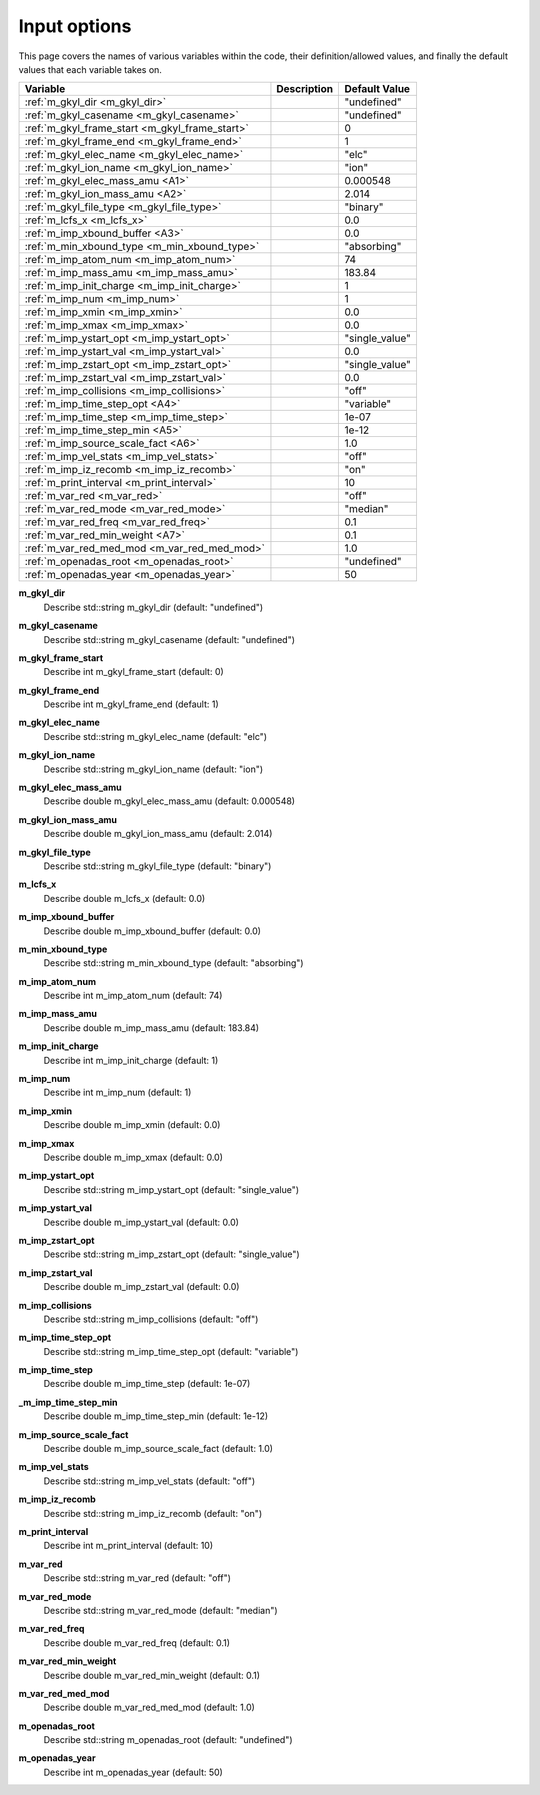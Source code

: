 ======================================================================================================
Input options
======================================================================================================

This page covers the names of various variables within the code, their definition/allowed values, and finally the default values that each variable takes on. 

+-----------------------------------------------+--------------------------------------------------------------+---------------------+
| Variable                                      | Description                                                  | Default Value       |
+===============================================+==============================================================+=====================+
| :ref:`m_gkyl_dir <m_gkyl_dir>`                |                                                              | "undefined"         |
+-----------------------------------------------+--------------------------------------------------------------+---------------------+
| :ref:`m_gkyl_casename <m_gkyl_casename>`      |                                                              | "undefined"         |
+-----------------------------------------------+--------------------------------------------------------------+---------------------+
| :ref:`m_gkyl_frame_start <m_gkyl_frame_start>`|                                                              | 0                   |
+-----------------------------------------------+--------------------------------------------------------------+---------------------+
| :ref:`m_gkyl_frame_end <m_gkyl_frame_end>`    |                                                              | 1                   |
+-----------------------------------------------+--------------------------------------------------------------+---------------------+
| :ref:`m_gkyl_elec_name <m_gkyl_elec_name>`    |                                                              | "elc"               |
+-----------------------------------------------+--------------------------------------------------------------+---------------------+
| :ref:`m_gkyl_ion_name <m_gkyl_ion_name>`      |                                                              | "ion"               |
+-----------------------------------------------+--------------------------------------------------------------+---------------------+
| :ref:`m_gkyl_elec_mass_amu <A1>`              |                                                              | 0.000548            |
+-----------------------------------------------+--------------------------------------------------------------+---------------------+
| :ref:`m_gkyl_ion_mass_amu <A2>`               |                                                              | 2.014               |
+-----------------------------------------------+--------------------------------------------------------------+---------------------+
| :ref:`m_gkyl_file_type <m_gkyl_file_type>`    |                                                              | "binary"            |
+-----------------------------------------------+--------------------------------------------------------------+---------------------+
| :ref:`m_lcfs_x <m_lcfs_x>`                    |                                                              | 0.0                 |
+-----------------------------------------------+--------------------------------------------------------------+---------------------+
| :ref:`m_imp_xbound_buffer <A3>`               |                                                              | 0.0                 |
+-----------------------------------------------+--------------------------------------------------------------+---------------------+
| :ref:`m_min_xbound_type <m_min_xbound_type>`  |                                                              | "absorbing"         |
+-----------------------------------------------+--------------------------------------------------------------+---------------------+
| :ref:`m_imp_atom_num <m_imp_atom_num>`        |                                                              | 74                  |
+-----------------------------------------------+--------------------------------------------------------------+---------------------+
| :ref:`m_imp_mass_amu <m_imp_mass_amu>`        |                                                              | 183.84              |
+-----------------------------------------------+--------------------------------------------------------------+---------------------+
| :ref:`m_imp_init_charge <m_imp_init_charge>`  |                                                              | 1                   |
+-----------------------------------------------+--------------------------------------------------------------+---------------------+
| :ref:`m_imp_num <m_imp_num>`                  |                                                              | 1                   |
+-----------------------------------------------+--------------------------------------------------------------+---------------------+
| :ref:`m_imp_xmin <m_imp_xmin>`                |                                                              | 0.0                 |
+-----------------------------------------------+--------------------------------------------------------------+---------------------+
| :ref:`m_imp_xmax <m_imp_xmax>`                |                                                              | 0.0                 |
+-----------------------------------------------+--------------------------------------------------------------+---------------------+
| :ref:`m_imp_ystart_opt <m_imp_ystart_opt>`    |                                                              | "single_value"      |
+-----------------------------------------------+--------------------------------------------------------------+---------------------+
| :ref:`m_imp_ystart_val <m_imp_ystart_val>`    |                                                              | 0.0                 |
+-----------------------------------------------+--------------------------------------------------------------+---------------------+
| :ref:`m_imp_zstart_opt <m_imp_zstart_opt>`    |                                                              | "single_value"      |
+-----------------------------------------------+--------------------------------------------------------------+---------------------+
| :ref:`m_imp_zstart_val <m_imp_zstart_val>`    |                                                              | 0.0                 |
+-----------------------------------------------+--------------------------------------------------------------+---------------------+
| :ref:`m_imp_collisions <m_imp_collisions>`    |                                                              | "off"               |
+-----------------------------------------------+--------------------------------------------------------------+---------------------+
| :ref:`m_imp_time_step_opt <A4>`               |                                                              | "variable"          |
+-----------------------------------------------+--------------------------------------------------------------+---------------------+
| :ref:`m_imp_time_step <m_imp_time_step>`      |                                                              | 1e-07               |
+-----------------------------------------------+--------------------------------------------------------------+---------------------+
| :ref:`m_imp_time_step_min <A5>`               |                                                              | 1e-12               |
+-----------------------------------------------+--------------------------------------------------------------+---------------------+
| :ref:`m_imp_source_scale_fact <A6>`           |                                                              | 1.0                 |
+-----------------------------------------------+--------------------------------------------------------------+---------------------+
| :ref:`m_imp_vel_stats <m_imp_vel_stats>`      |                                                              | "off"               |
+-----------------------------------------------+--------------------------------------------------------------+---------------------+
| :ref:`m_imp_iz_recomb <m_imp_iz_recomb>`      |                                                              | "on"                |
+-----------------------------------------------+--------------------------------------------------------------+---------------------+
| :ref:`m_print_interval <m_print_interval>`    |                                                              | 10                  |
+-----------------------------------------------+--------------------------------------------------------------+---------------------+
| :ref:`m_var_red <m_var_red>`                  |                                                              | "off"               |
+-----------------------------------------------+--------------------------------------------------------------+---------------------+
| :ref:`m_var_red_mode <m_var_red_mode>`        |                                                              | "median"            |
+-----------------------------------------------+--------------------------------------------------------------+---------------------+
| :ref:`m_var_red_freq <m_var_red_freq>`        |                                                              | 0.1                 |
+-----------------------------------------------+--------------------------------------------------------------+---------------------+
| :ref:`m_var_red_min_weight <A7>`              |                                                              | 0.1                 |
+-----------------------------------------------+--------------------------------------------------------------+---------------------+
| :ref:`m_var_red_med_mod <m_var_red_med_mod>`  |                                                              | 1.0                 |
+-----------------------------------------------+--------------------------------------------------------------+---------------------+
| :ref:`m_openadas_root <m_openadas_root>`      |                                                              | "undefined"         |
+-----------------------------------------------+--------------------------------------------------------------+---------------------+
| :ref:`m_openadas_year <m_openadas_year>`      |                                                              | 50                  |
+-----------------------------------------------+--------------------------------------------------------------+---------------------+




.. _m_gkyl_dir:

**m_gkyl_dir**  
  Describe std::string m_gkyl_dir (default: "undefined")

.. _m_gkyl_casename:

**m_gkyl_casename**  
  Describe std::string m_gkyl_casename (default: "undefined")

.. _m_gkyl_frame_start:

**m_gkyl_frame_start**  
  Describe int m_gkyl_frame_start (default: 0)

.. _m_gkyl_frame_end:

**m_gkyl_frame_end**  
  Describe int m_gkyl_frame_end (default: 1)

.. _m_gkyl_elec_name:

**m_gkyl_elec_name**  
  Describe std::string m_gkyl_elec_name (default: "elc")

.. _m_gkyl_ion_name:

**m_gkyl_ion_name**  
  Describe std::string m_gkyl_ion_name (default: "ion")

.. _A1:

**m_gkyl_elec_mass_amu**  
  Describe double m_gkyl_elec_mass_amu (default: 0.000548)

.. _A2:

**m_gkyl_ion_mass_amu**  
  Describe double m_gkyl_ion_mass_amu (default: 2.014)

.. _m_gkyl_file_type:

**m_gkyl_file_type**  
  Describe std::string m_gkyl_file_type (default: "binary")

.. _m_lcfs_x:

**m_lcfs_x**  
  Describe double m_lcfs_x (default: 0.0)

.. _A3:

**m_imp_xbound_buffer**  
  Describe double m_imp_xbound_buffer (default: 0.0)

.. _m_min_xbound_type:

**m_min_xbound_type**  
  Describe std::string m_min_xbound_type (default: "absorbing")

.. _m_imp_atom_num:

**m_imp_atom_num**  
  Describe int m_imp_atom_num (default: 74)

.. _m_imp_mass_amu:

**m_imp_mass_amu**  
  Describe double m_imp_mass_amu (default: 183.84)

.. _m_imp_init_charge:

**m_imp_init_charge**  
  Describe int m_imp_init_charge (default: 1)

.. _m_imp_num:

**m_imp_num**  
  Describe int m_imp_num (default: 1)

.. _m_imp_xmin:

**m_imp_xmin**  
  Describe double m_imp_xmin (default: 0.0)

.. _m_imp_xmax:

**m_imp_xmax**  
  Describe double m_imp_xmax (default: 0.0)

.. _m_imp_ystart_opt:

**m_imp_ystart_opt**  
  Describe std::string m_imp_ystart_opt (default: "single_value")

.. _m_imp_ystart_val:

**m_imp_ystart_val**  
  Describe double m_imp_ystart_val (default: 0.0)

.. _m_imp_zstart_opt:

**m_imp_zstart_opt**  
  Describe std::string m_imp_zstart_opt (default: "single_value")

.. _m_imp_zstart_val:

**m_imp_zstart_val**  
  Describe double m_imp_zstart_val (default: 0.0)

.. _m_imp_collisions:

**m_imp_collisions**  
  Describe std::string m_imp_collisions (default: "off")

.. _A4:

**m_imp_time_step_opt**  
  Describe std::string m_imp_time_step_opt (default: "variable")

.. _m_imp_time_step:

**m_imp_time_step**  
  Describe double m_imp_time_step (default: 1e-07)

.. _A5:

**_m_imp_time_step_min**  
  Describe double m_imp_time_step_min (default: 1e-12)

.. _A6:

**m_imp_source_scale_fact**  
  Describe double m_imp_source_scale_fact (default: 1.0)

.. _m_imp_vel_stats:

**m_imp_vel_stats**  
  Describe std::string m_imp_vel_stats (default: "off")

.. _m_imp_iz_recomb:

**m_imp_iz_recomb**  
  Describe std::string m_imp_iz_recomb (default: "on")

.. _m_print_interval:

**m_print_interval**  
  Describe int m_print_interval (default: 10)

.. _m_var_red:

**m_var_red**  
  Describe std::string m_var_red (default: "off")

.. _m_var_red_mode:

**m_var_red_mode**  
  Describe std::string m_var_red_mode (default: "median")

.. _m_var_red_freq:

**m_var_red_freq**  
  Describe double m_var_red_freq (default: 0.1)

.. _A7:

**m_var_red_min_weight**  
  Describe double m_var_red_min_weight (default: 0.1)

.. _m_var_red_med_mod:

**m_var_red_med_mod**  
  Describe double m_var_red_med_mod (default: 1.0)

.. _m_openadas_root:

**m_openadas_root**  
  Describe std::string m_openadas_root (default: "undefined")

.. _m_openadas_year:

**m_openadas_year**  
  Describe int m_openadas_year (default: 50)
